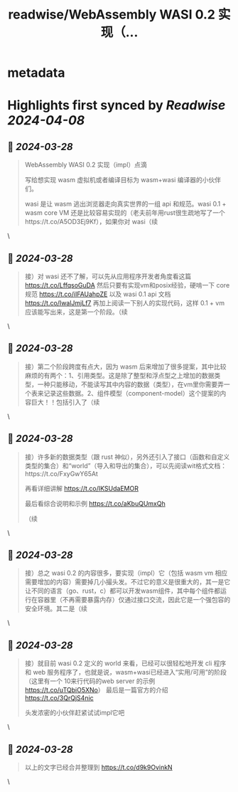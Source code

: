 :PROPERTIES:
:title: readwise/WebAssembly WASI 0.2 实现（...
:END:


* metadata
:PROPERTIES:
:author: [[hemashushu on Twitter]]
:full-title: "WebAssembly WASI 0.2 实现（..."
:category: [[tweets]]
:url: https://twitter.com/hemashushu/status/1773178907048419816
:image-url: https://pbs.twimg.com/profile_images/532876409987813377/mdhchUId.png
:END:

* Highlights first synced by [[Readwise]] [[2024-04-08]]
** 📌 [[2024-03-28]]
#+BEGIN_QUOTE
WebAssembly WASI 0.2 实现（impl）点滴

写给想实现 wasm 虚拟机或者编译目标为 wasm+wasi 编译器的小伙伴们。

wasi 是让 wasm 逃出浏览器走向真实世界的一组 api 和规范。wasi 0.1 + wasm core VM 还是比较容易实现的（老夫前年用rust很生疏地写了一个https://t.co/A5OD3Ej9Kf），如果你对 wasi（续 
#+END_QUOTE\
** 📌 [[2024-03-28]]
#+BEGIN_QUOTE
接）对 wasi 还不了解，可以先从应用程序开发者角度看这篇 https://t.co/LffqsoGuDA 然后只要有实现vm和posix经验，硬啃一下 core 规范 https://t.co/iIFAUahpZE 以及 wasi 0.1 api 文档 https://t.co/IwalJmjLf7 再加上阅读一下别人的实现代码，这样 0.1 + vm 应该能写出来，这是第一个阶段。（续 
#+END_QUOTE\
** 📌 [[2024-03-28]]
#+BEGIN_QUOTE
接）第二个阶段跨度有点大，因为 wasm 后来增加了很多提案，其中比较麻烦的有两个：1、引用类型。这是除了整型和浮点型之上增加的数据类型，一种只能移动，不能读写其中内容的数据（类型），在vm里你需要弄一个表来记录这些数据。2、组件模型（component-model）这个提案的内容巨大！！包括引入了（续 
#+END_QUOTE\
** 📌 [[2024-03-28]]
#+BEGIN_QUOTE
接）许多新的数据类型（跟 rust 神似），另外还引入了接口（函数和自定义类型的集合）和“world”（导入和导出的集合），可以先阅读wit格式文档：https://t.co/FxyGwY65At

再看详细讲解 https://t.co/IKSUdaEMOR

最后看综合说明和示例 https://t.co/aKbuQUmxQh

（续 
#+END_QUOTE\
** 📌 [[2024-03-28]]
#+BEGIN_QUOTE
接）总之 wasi 0.2 的内容很多，要实现（impl）它（包括 wasm vm 相应需要增加的内容）需要掉几小撮头发。不过它的意义是很重大的，其一是它让不同的语言（go、rust，c）都可以开发wasm组件，其中每个组件都运行在容器里（不再需要暴露内存）仅通过接口交流，因此它是一个强包容的安全环境。其二是（续 
#+END_QUOTE\
** 📌 [[2024-03-28]]
#+BEGIN_QUOTE
接）就目前 wasi 0.2 定义的 world 来看，已经可以很轻松地开发 cli 程序和 web 服务程序了，也就是说，wasm+wasi已经进入“实用/可用”的阶段（这里有一个 10来行代码的web server 的示例 https://t.co/uTQbiO5XNo）
最后是一篇官方的介绍 https://t.co/3QrQjS4nic

头发浓密的小伙伴赶紧试试impl它吧 
#+END_QUOTE\
** 📌 [[2024-03-28]]
#+BEGIN_QUOTE
以上的文字已经合并整理到
https://t.co/d9k9OvinkN 
#+END_QUOTE\
